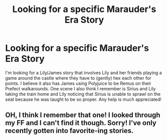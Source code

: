 #+TITLE: Looking for a specific Marauder's Era Story

* Looking for a specific Marauder's Era Story
:PROPERTIES:
:Author: LurkingLikeaPro
:Score: 5
:DateUnix: 1457020862.0
:DateShort: 2016-Mar-03
:FlairText: Request
:END:
I'm looking for a Lily/James story that involves Lily and her friends playing a game around the castle where they have to (gently) hex each other for points. I believe it also has James using Polyjuice to be Remus on their Prefect walkarounds. One scene I also think I remember is Sirius and Lily taking the train home and Lily noticing that Sirius is unable to sprawl on the seat because he was taught to be so proper. Any help is much appreciated!


** OH, I think I remember that one! I looked through my FF and I can't find it though. Sorry! I've only recently gotten into favorite-ing stories.
:PROPERTIES:
:Author: HelloBeautifulChild
:Score: 2
:DateUnix: 1457034307.0
:DateShort: 2016-Mar-03
:END:
